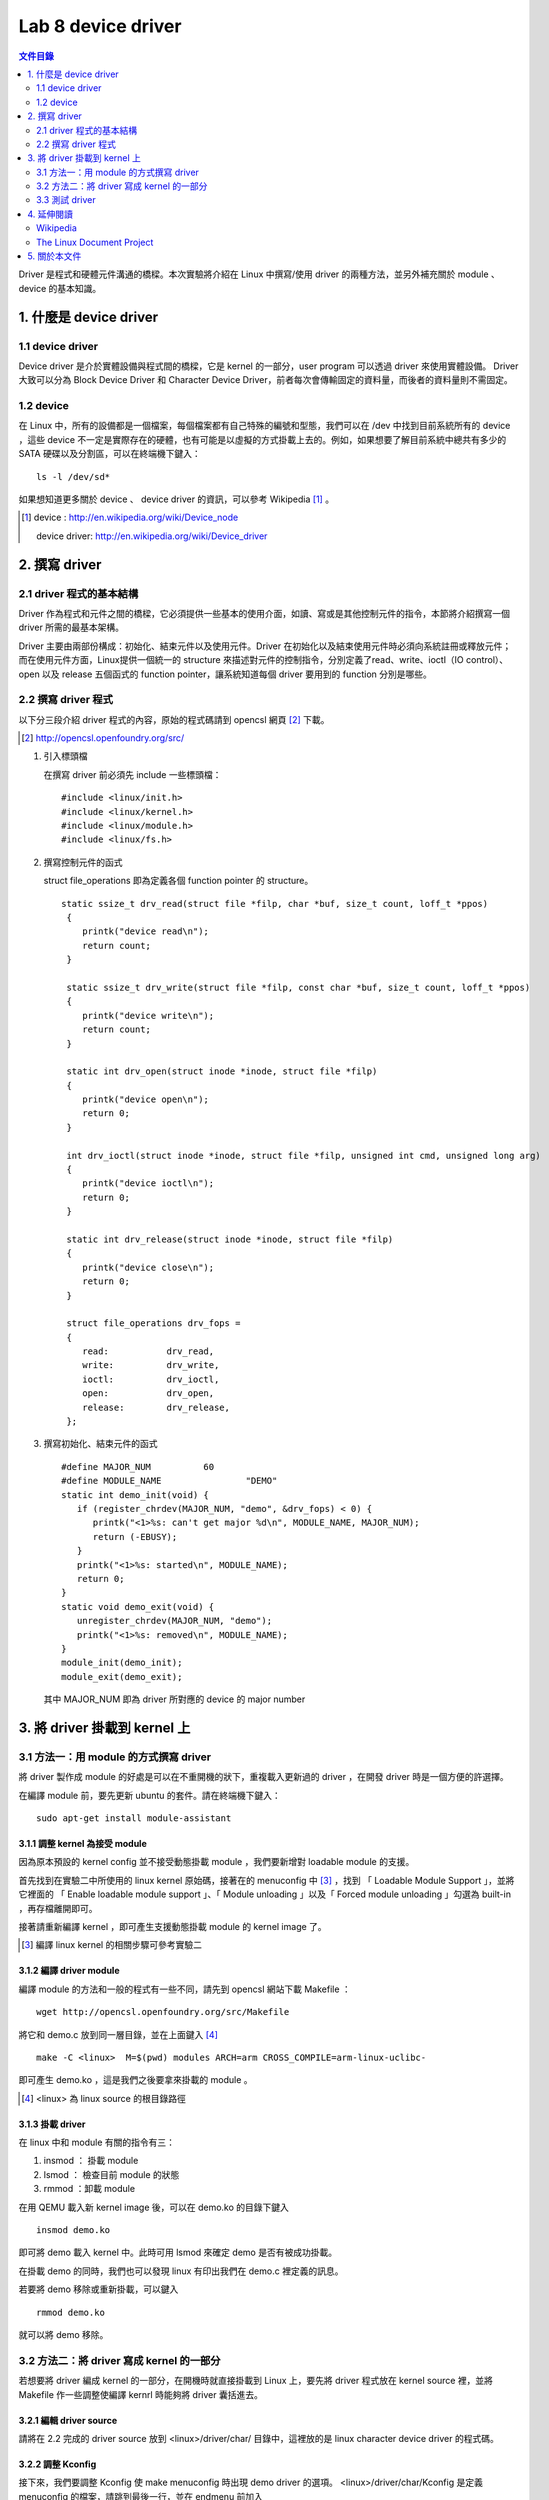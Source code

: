 =====================
Lab 8 device driver
=====================

.. contents:: 文件目錄
        :depth: 2

Driver 是程式和硬體元件溝通的橋樑。本次實驗將介紹在 Linux 中撰寫/使用 driver 的兩種方法，並另外補充關於 module 、 device 的基本知識。

1. 什麼是 device driver
========================

1.1 device driver
------------------
Device driver 是介於實體設備與程式間的橋樑，它是 kernel 的一部分，user program 可以透過 driver 來使用實體設備。 Driver 大致可以分為 Block Device Driver 和 Character Device Driver，前者每次會傳輸固定的資料量，而後者的資料量則不需固定。

1.2 device
-----------
在 Linux 中，所有的設備都是一個檔案，每個檔案都有自己特殊的編號和型態，我們可以在 /dev 中找到目前系統所有的 device ，這些 device 不一定是實際存在的硬體，也有可能是以虛擬的方式掛載上去的。例如，如果想要了解目前系統中總共有多少的 SATA 硬碟以及分割區，可以在終端機下鍵入：

::

  ls -l /dev/sd*

如果想知道更多關於 device 、 device driver 的資訊，可以參考 Wikipedia [#]_ 。

.. [#] 
  device : http://en.wikipedia.org/wiki/Device_node

  device driver: http://en.wikipedia.org/wiki/Device_driver

2. 撰寫 driver
===============

2.1 driver 程式的基本結構
-------------------------

Driver 作為程式和元件之間的橋樑，它必須提供一些基本的使用介面，如讀、寫或是其他控制元件的指令，本節將介紹撰寫一個 driver 所需的最基本架構。

Driver 主要由兩部份構成：初始化、結束元件以及使用元件。Driver 在初始化以及結束使用元件時必須向系統註冊或釋放元件；而在使用元件方面，Linux提供一個統一的 structure 來描述對元件的控制指令，分別定義了read、write、ioctl（IO control）、open 以及 release 五個函式的 function pointer，讓系統知道每個 driver 要用到的 function 分別是哪些。

2.2 撰寫 driver 程式
---------------------

以下分三段介紹 driver 程式的內容，原始的程式碼請到 opencsl 網頁 [#]_ 下載。

.. [#] http://opencsl.openfoundry.org/src/

1. 引入標頭檔

   在撰寫 driver 前必須先 include 一些標頭檔：

   ::

     #include <linux/init.h>
     #include <linux/kernel.h>
     #include <linux/module.h>
     #include <linux/fs.h>

2. 撰寫控制元件的函式

   struct file_operations 即為定義各個 function pointer 的 structure。

   ::

    static ssize_t drv_read(struct file *filp, char *buf, size_t count, loff_t *ppos)
     {
        printk("device read\n");
        return count;
     }

     static ssize_t drv_write(struct file *filp, const char *buf, size_t count, loff_t *ppos) 
     {	
        printk("device write\n");
        return count;
     }

     static int drv_open(struct inode *inode, struct file *filp)
     {
        printk("device open\n");
        return 0;
     }

     int drv_ioctl(struct inode *inode, struct file *filp, unsigned int cmd, unsigned long arg) 
     {
        printk("device ioctl\n");
        return 0;
     }

     static int drv_release(struct inode *inode, struct file *filp)
     {
        printk("device close\n");
        return 0;
     }
     
     struct file_operations drv_fops = 
     {
        read:		drv_read,
        write:		drv_write,
        ioctl:		drv_ioctl,
        open:		drv_open,
        release:	drv_release,
     };

 

3. 撰寫初始化、結束元件的函式

   ::

     #define MAJOR_NUM		60
     #define MODULE_NAME		"DEMO"
     static int demo_init(void) {
        if (register_chrdev(MAJOR_NUM, "demo", &drv_fops) < 0) {
           printk("<1>%s: can't get major %d\n", MODULE_NAME, MAJOR_NUM);
           return (-EBUSY);
        }
        printk("<1>%s: started\n", MODULE_NAME);
        return 0;
     }
     static void demo_exit(void) {
        unregister_chrdev(MAJOR_NUM, "demo");
        printk("<1>%s: removed\n", MODULE_NAME);	
     }
     module_init(demo_init);
     module_exit(demo_exit);

   其中 MAJOR_NUM 即為 driver 所對應的 device 的 major number

3. 將 driver 掛載到 kernel 上
==============================

3.1 方法一：用 module 的方式撰寫 driver
-----------------------------------------

將 driver 製作成 module 的好處是可以在不重開機的狀下，重複載入更新過的 driver ，在開發 driver 時是一個方便的許選擇。

在編譯 module 前，要先更新 ubuntu 的套件。請在終端機下鍵入：

::

  sudo apt-get install module-assistant


3.1.1 調整 kernel 為接受 module
~~~~~~~~~~~~~~~~~~~~~~~~~~~~~~~~

因為原本預設的 kernel config 並不接受動態掛載 module ，我們要新增對 loadable module 的支援。

首先找到在實驗二中所使用的 linux kernel 原始碼，接著在的 menuconfig 中 [#]_ ，找到 「 Loadable Module Support 」，並將它裡面的 「 Enable loadable module support 」、「 Module unloading 」以及「 Forced module unloading 」勾選為 built-in ，再存檔離開即可。

接著請重新編譯 kernel ，即可產生支援動態掛載 module 的 kernel image 了。

.. [#] 編譯 linux kernel 的相關步驟可參考實驗二

3.1.2 編譯 driver module
~~~~~~~~~~~~~~~~~~~~~~~~~

編譯 module 的方法和一般的程式有一些不同，請先到 opencsl 網站下載 Makefile ：

::

  wget http://opencsl.openfoundry.org/src/Makefile

將它和 demo.c 放到同一層目錄，並在上面鍵入 [#]_

::

  make -C <linux>  M=$(pwd) modules ARCH=arm CROSS_COMPILE=arm-linux-uclibc- 

即可產生 demo.ko ，這是我們之後要拿來掛載的 module 。

.. [#] <linux> 為 linux source 的根目錄路徑

3.1.3 掛載 driver
~~~~~~~~~~~~~~~~~~

在 linux 中和 module 有關的指令有三：

1. insmod ： 掛載 module
2. lsmod ： 檢查目前 module 的狀態
3. rmmod ：卸載 module 

在用 QEMU 載入新 kernel image 後，可以在 demo.ko 的目錄下鍵入

::

  insmod demo.ko 

即可將 demo 載入 kernel 中。此時可用 lsmod 來確定 demo 是否有被成功掛載。

在掛載 demo 的同時，我們也可以發現 linux 有印出我們在 demo.c 裡定義的訊息。

若要將 demo 移除或重新掛載，可以鍵入

::

  rmmod demo.ko 

就可以將 demo 移除。

3.2 方法二：將 driver 寫成 kernel 的一部分
-------------------------------------------

若想要將 driver 編成 kernel 的一部分，在開機時就直接掛載到 Linux 上，要先將 driver 程式放在 kernel source 裡，並將 Makefile 作一些調整使編譯 kernrl 時能夠將 driver 囊括進去。

3.2.1 編輯 driver source
~~~~~~~~~~~~~~~~~~~~~~~~~

請將在 2.2 完成的 driver source 放到 <linux>/driver/char/ 目錄中，這裡放的是 linux character device driver 的程式碼。

3.2.2 調整 Kconfig
~~~~~~~~~~~~~~~~~~~~~

接下來，我們要調整 Kconfig 使 make menuconfig 時出現 demo driver 的選項。 <linux>/driver/char/Kconfig 是定義 menuconfig 的檔案，請跳到最後一行，並在 endmenu 前加入

::

  config DEMO
     tristate "DEMO driver for OPENCSL"
     default n

其中 config DEMO 是宣告一個新的選項叫做 DEMO ，它的說明為 DEMO driver for OPENCSL ， menuconfig 的預設是沒有選取。

3.2.3 調整 Makefile
~~~~~~~~~~~~~~~~~~~~

再來是調整 Makefile ，使 driver 能夠在編譯時被包含到 kernel 中。在 <linux>/driver/char/Makefile 這個關於 character device driver 的 Makefile 中找到 

::

  obj-$(CONFIG_TCG_TPM) += tpm/ 

並在其下一行加入

::

  obj-$(CONFIG_DEMO)   += demo.o

即可。

3.2.4 重新編譯 kernel
~~~~~~~~~~~~~~~~~~~~~

最後，使用 cross-compiler 重新編譯 kernel ，即可產生包含 DEMO driver 的 kernel image 。

3.3 測試 driver
-----------------

我們可以撰寫一個簡單的測試程式來觀察 driver 的運作模式。

::

  #include <stdio.h>
  int main() 
  {
     char buf[512];
     FILE *fp = fopen("/dev/demo", "w+");
     if(fp == NULL) {
        printf("can't open device!\n");
        return -1;
     }
     fread(buf, sizeof(buf), 1, fp);
     fwrite(buf, sizeof(buf), 1, fp);
     fclose(fp);
     return 0;
  }

接著，使用 cross-compiler 並加上 -static 參數即可編譯出執行檔。

3.3.1 新增 device
~~~~~~~~~~~~~~~~~~

在使用測試程式之前，我們必須先在 /dev 中建立 driver 要用到 device ，在開啟 qemu 後鍵入

::

  mknod /dev/demo c 60 0

其中 c 為 character device 的意思，60 以及 0 則分別為該 device 的 major 和 minor number

3.3.2 使用 driver
~~~~~~~~~~~~~~~~~~

我們可以透過執行剛編譯出的測試程式來觀察 driver 的運作流程，或是直接在命令列鍵入

::

  echo "?" >  /dev/demo 

對 /dev/demo 寫入一些資料，也會產生類似的效果。


4. 延伸閱讀
===========

Wikipedia
---------
- device http://en.wikipedia.org/wiki/Device_node
- device driver http://en.wikipedia.org/wiki/Device_driver

The Linux Document Project
--------------------------
- Device_Drivers http://tldp.org/LDP/tlk/dd/drivers.html
- Linux_Loadable_Kernel_Module_HOWTO http://tldp.org/HOWTO/Module-HOWTO
- The_Linux_Kernel_Module_Programming_Guide http://tldp.org/LDP/lkmpg/2.6/html


5. 關於本文件
=============

本文件以 `reStructuredText`_ 格式編撰，並可使用 `docutils`_ 工具轉換成 `HTML`_ 或 LaTeX 各類格式。

.. _reStructuredText: http://docutils.sourceforge.net/rst.html
.. _docutils: http://docutils.sourceforge.net/
.. _HTML: http://www.hosting4u.cz/jbar/rest/rest.html


